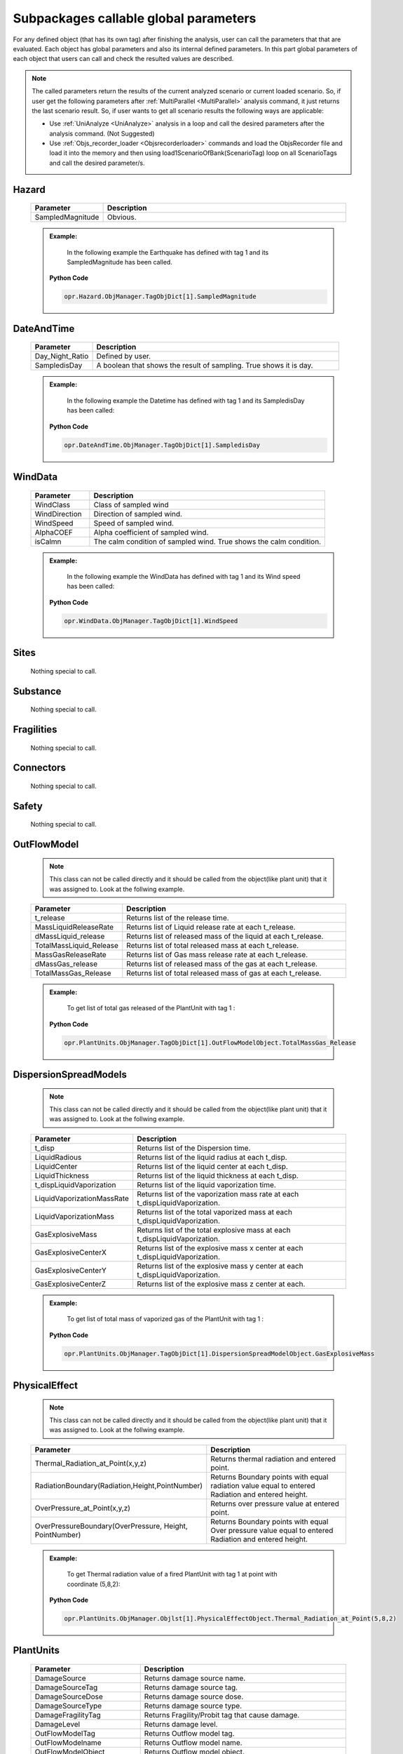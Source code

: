 .. _SubGlobPara:

**************************************
Subpackages callable global parameters
**************************************

For any defined object (that has its own tag) after finishing the analysis, user can call the parameters that that are evaluated. Each object has global parameters and also its internal defined parameters. In this part global parameters of each object that users can call and check the resulted values are described.

.. note::
   The called parameters return the results of the current analyzed scenario or current loaded scenario. So, if user get the following parameters after :ref:`MultiParallel <MultiParallel>` analysis command, it just returns the last scenario result. So, if user wants to get all scenario results the following ways are applicable:
   
   * Use :ref:`UniAnalyze <UniAnalyze>` analysis in a loop and call the desired parameters after the analysis command. (Not Suggested)
   
   * Use :ref:`Objs_recorder_loader <Objsrecorderloader>` commands and load the ObjsRecorder file and load it into the memory and then using load1ScenarioOfBank(ScenarioTag) loop on all ScenarioTags and call the desired parameter/s.

Hazard
------

   .. csv-table:: 
      :header: "Parameter", "Description"
      :widths: 10, 40
	  
      SampledMagnitude, Obvious.
	  
   .. admonition:: Example:
      
	  In the following example the Earthquake has defined with tag 1 and its SampledMagnitude has been called.
   
      **Python Code**
   
      .. code-block:: python
		
        opr.Hazard.ObjManager.TagObjDict[1].SampledMagnitude  
		
DateAndTime
-----------

   .. csv-table:: 
      :header: "Parameter", "Description"
      :widths: 10, 40
	  
      Day_Night_Ratio , Defined by user.
	  SampledisDay, A boolean that shows the result of sampling. True shows it is day.
	  
   .. admonition:: Example:
      
	  In the following example the Datetime has defined with tag 1 and its SampledisDay has been called:
   
      **Python Code**
   
      .. code-block:: python
		
        opr.DateAndTime.ObjManager.TagObjDict[1].SampledisDay
		
WindData
-----------

   .. csv-table:: 
      :header: "Parameter", "Description"
      :widths: 10, 40
	  
      WindClass , Class of sampled wind
	  WindDirection, Direction of sampled wind.
	  WindSpeed, Speed of sampled wind.
	  AlphaCOEF, Alpha coefficient of sampled wind.
	  isCalmn, The calm condition of sampled wind. True shows the calm condition.
	  
   .. admonition:: Example:
      
	  In the following example the WindData has defined with tag 1 and its Wind speed has been called:
   
      **Python Code**
   
      .. code-block:: python
		
        opr.WindData.ObjManager.TagObjDict[1].WindSpeed
		
Sites
-----------

   Nothing special to call.
   
Substance
-----------

   Nothing special to call.
   
Fragilities
-----------

   Nothing special to call.
   
Connectors
-----------

   Nothing special to call.
   
Safety
-----------

   Nothing special to call.
   
OutFlowModel
------------

   .. note::
      
	  This class can not be called directly and it should be called from the object(like plant unit) that it was assigned to. Look at the follwing example.

   .. csv-table:: 
      :header: "Parameter", "Description"
      :widths: 10, 40
	  
      t_release , Returns list of the release time.
	  MassLiquidReleaseRate , Returns list of Liquid release rate at each t_release.
      dMassLiquid_release , Returns list of released mass of the liquid at each t_release.
      TotalMassLiquid_Release , Returns list of total released mass at each t_release.
      MassGasReleaseRate , Returns list of Gas mass release rate at each t_release.
      dMassGas_release , Returns list of released mass of the gas at each t_release.
      TotalMassGas_Release , Returns list of total released mass of gas at each t_release.

	  
   .. admonition:: Example:
      
	  To get list of total gas released of the PlantUnit with tag 1 :
   
      **Python Code**
   
      .. code-block:: python
		
        opr.PlantUnits.ObjManager.TagObjDict[1].OutFlowModelObject.TotalMassGas_Release

DispersionSpreadModels
----------------------

   .. note::
      
	  This class can not be called directly and it should be called from the object(like plant unit) that it was assigned to. Look at the follwing example.

   .. csv-table:: 
      :header: "Parameter", "Description"
      :widths: 10, 40
	  
      t_disp , Returns list of the Dispersion time.  
      LiquidRadious , Returns list of the liquid radius at each t_disp.
      LiquidCenter , Returns list of the liquid center at each t_disp.
      LiquidThickness , Returns list of the liquid thickness at each t_disp.
      t_dispLiquidVaporization , Returns list of the liquid vaporization time.
      LiquidVaporizationMassRate , Returns list of the vaporization mass rate at each t_dispLiquidVaporization.
      LiquidVaporizationMass , Returns list of the total vaporized mass at each t_dispLiquidVaporization.
      GasExplosiveMass , Returns list of the total explosive mass at each t_dispLiquidVaporization.
      GasExplosiveCenterX , Returns list of the explosive mass x center at each t_dispLiquidVaporization. 
      GasExplosiveCenterY , Returns list of the explosive mass y center at each t_dispLiquidVaporization.
      GasExplosiveCenterZ , Returns list of the explosive mass z center at each.

	  
   .. admonition:: Example:
      
	  To get list of total mass of vaporized gas of the PlantUnit with tag 1 :
   
      **Python Code**
   
      .. code-block:: python
		
        opr.PlantUnits.ObjManager.TagObjDict[1].DispersionSpreadModelObject.GasExplosiveMass


PhysicalEffect
--------------

   .. note::
      
	  This class can not be called directly and it should be called from the object(like plant unit) that it was assigned to. Look at the follwing example.

   .. csv-table:: 
      :header: "Parameter", "Description"
      :widths: 10, 40
	  
      "Thermal_Radiation_at_Point(x,y,z)", Returns thermal radiation and entered point.
      "RadiationBoundary(Radiation,Height,PointNumber)", Returns Boundary points with equal radiation value equal to entered Radiation and entered height.
      "OverPressure_at_Point(x,y,z)", Returns over pressure value at entered point.
      "OverPressureBoundary(OverPressure, Height, PointNumber)", Returns Boundary points with equal Over pressure value equal to entered Radiation and entered height.
	  
   .. admonition:: Example:
      
	  To get Thermal radiation value of a fired PlantUnit with tag 1 at point with coordinate (5,8,2):
   
      **Python Code**
   
      .. code-block:: python
		
        opr.PlantUnits.ObjManager.Objlst[1].PhysicalEffectObject.Thermal_Radiation_at_Point(5,8,2)	

PlantUnits
--------------

   .. csv-table:: 
      :header: "Parameter", "Description"
      :widths: 10, 40
	  
      DamageSource, Returns damage source name.
      DamageSourceTag, Returns damage source tag.
      DamageSourceDose, Returns damage source dose.
      DamageSourceType, Returns damage source type.
      DamageFragilityTag, Returns Fragility/Probit tag that cause damage.
      DamageLevel, Returns damage level.
      OutFlowModelTag, Returns Outflow model tag.
      OutFlowModelname, Returns Outflow model name.
      OutFlowModelObject, Returns Outflow model object.
      DispersionSpreadModelTag, Returns Dispersion model tag.
      DispersionSpreadModelname, Returns Dispersion model name.
      DispersionSpreadModelObject, Returns Dispersion model Object.
      PhysicalEffectModelTag, Returns Physical effect model tag.
      PhysicalEffectModelname, Returns Physical effect model name.
      PhysicalEffectObject, Returns Physical effect model object.

	  
   .. admonition:: Example:
      
	  To get Damage Source of a damaged PlantUnit with tag 1:
   
      **Python Code**
   
      .. code-block:: python
		
        opr.PlantUnits.ObjManager.Objlst[1].DamageSource	
		
NodesGroup
--------------

   .. csv-table:: 
      :header: "Parameter", "Description"
      :widths: 10, 40
	  
      isDamagedList, Returns list of damage condition of each node    
      DamageSource, Returns list of damage source name of each node      
      DamageSourceTag, Returns list of damage source tag of each node    
      DamageSourceDose, Returns list of damage source dose of each node    
      DamageSourceType, Returns list of damage source type of each node    
      Radiation_Intensity, Returns list of Radiation dose of each node    
      OverPressure_Intensity, Returns list of OverPressure dose of each node    
      Toxic_Intensity, Returns list of Toxic dose of each material of each node
      Radiation_Probit, Returns list of probit value corresponding to the Radiation value at each node [Probit(Radiation)]
      OverPressure_Probit, Returns list of probit value corresponding to the OverPressure value at each node [Probit(OverPressure)]


   .. admonition:: Example:
      
	  To get list of Damage Source of all nodes that defined with NodesGroup tag 1 :
   
      **Python Code**
   
      .. code-block:: python
		
        opr.NodesGroup.ObjManager.Objlst[1].DamageSource